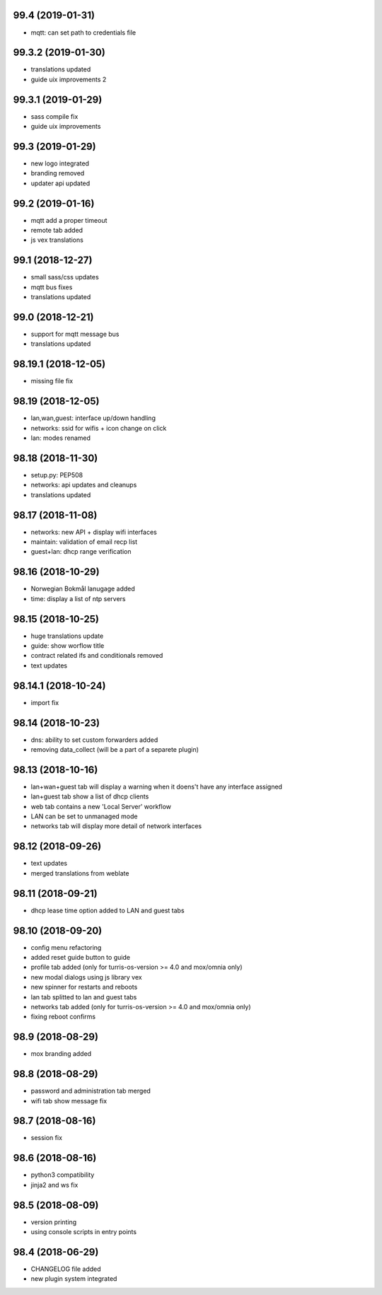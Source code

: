 99.4 (2019-01-31)
-----------------

* mqtt: can set path to credentials file

99.3.2 (2019-01-30)
------------------

* translations updated
* guide uix improvements 2

99.3.1 (2019-01-29)
------------------

* sass compile fix
* guide uix improvements

99.3 (2019-01-29)
-----------------

* new logo integrated
* branding removed
* updater api updated

99.2 (2019-01-16)
-----------------

* mqtt add a proper timeout
* remote tab added
* js vex translations

99.1 (2018-12-27)
-----------------

* small sass/css updates
* mqtt bus fixes
* translations updated

99.0 (2018-12-21)
-----------------

* support for mqtt message bus
* translations updated

98.19.1 (2018-12-05)
--------------------

* missing file fix

98.19 (2018-12-05)
------------------

* lan,wan,guest: interface up/down handling
* networks: ssid for wifis + icon change on click
* lan: modes renamed

98.18 (2018-11-30)
------------------

* setup.py: PEP508
* networks: api updates and cleanups
* translations updated

98.17 (2018-11-08)
------------------

* networks: new API + display wifi interfaces
* maintain: validation of email recp list
* guest+lan: dhcp range verification

98.16 (2018-10-29)
------------------

* Norwegian Bokmål lanugage added
* time: display a list of ntp servers

98.15 (2018-10-25)
------------------

* huge translations update
* guide: show worflow title
* contract related ifs and conditionals removed
* text updates

98.14.1 (2018-10-24)
--------------------

* import fix

98.14 (2018-10-23)
------------------

* dns: ability to set custom forwarders added
* removing data_collect (will be a part of a separete plugin)

98.13 (2018-10-16)
------------------

* lan+wan+guest tab will display a warning when it doens't have any interface assigned
* lan+guest tab show a list of dhcp clients
* web tab contains a new 'Local Server' workflow
* LAN can be set to unmanaged mode
* networks tab will display more detail of network interfaces

98.12 (2018-09-26)
------------------

* text updates
* merged translations from weblate

98.11 (2018-09-21)
------------------

* dhcp lease time option added to LAN and guest tabs

98.10 (2018-09-20)
------------------

* config menu refactoring
* added reset guide button to guide
* profile tab added (only for turris-os-version >= 4.0 and mox/omnia only)
* new modal dialogs using js library vex
* new spinner for restarts and reboots
* lan tab splitted to lan and guest tabs
* networks tab added (only for turris-os-version >= 4.0 and mox/omnia only)
* fixing reboot confirms

98.9 (2018-08-29)
-----------------

* mox branding added

98.8 (2018-08-29)
-----------------

* password and administration tab merged
* wifi tab show message fix

98.7 (2018-08-16)
-----------------

* session fix

98.6 (2018-08-16)
-----------------

* python3 compatibility
* jinja2 and ws fix

98.5 (2018-08-09)
-----------------

* version printing
* using console scripts in entry points

98.4 (2018-06-29)
-----------------

* CHANGELOG file added
* new plugin system integrated
